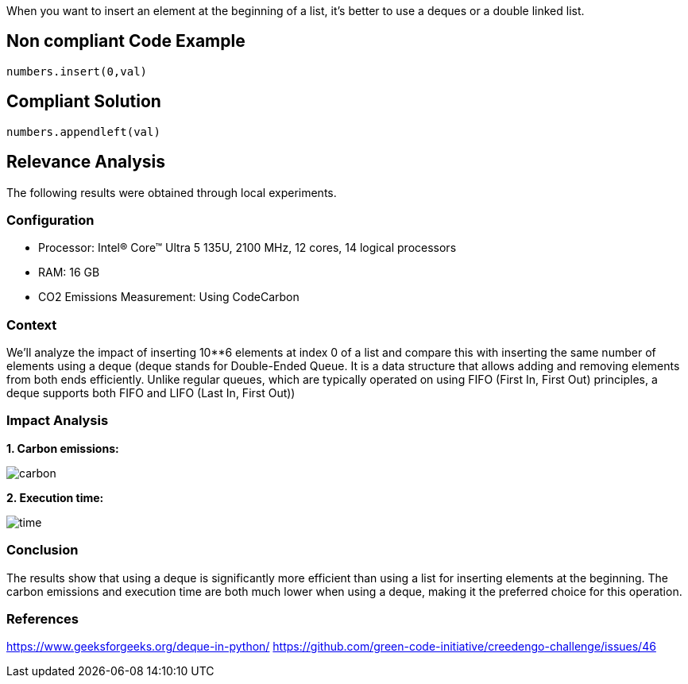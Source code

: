 When you want to insert an element at the beginning of a list, it's better to use a deques or a double linked list.

== Non compliant Code Example

[source,python]
----
numbers.insert(0,val) 
----

== Compliant Solution

[source,python]
----
numbers.appendleft(val)
----

== Relevance Analysis

The following results were obtained through local experiments.

=== Configuration

* Processor: Intel(R) Core(TM) Ultra 5 135U, 2100 MHz, 12 cores, 14 logical processors
* RAM: 16 GB
* CO2 Emissions Measurement: Using CodeCarbon

=== Context

We'll analyze the impact of inserting 10**6 elements at index 0 of a list and compare this with inserting the same number of elements using a deque (deque stands for Double-Ended Queue. It is a data structure that allows adding and removing elements from both ends efficiently. Unlike regular queues, which are typically operated on using FIFO (First In, First Out) principles, a deque supports both FIFO and LIFO (Last In, First Out))


=== Impact Analysis

*1. Carbon emissions:*

image::carbon.png[]

*2. Execution time:*

image::time.png[]

=== Conclusion

The results show that using a deque is significantly more efficient than using a list for inserting elements at the beginning. The carbon emissions and execution time are both much lower when using a deque, making it the preferred choice for this operation.

=== References
https://www.geeksforgeeks.org/deque-in-python/
https://github.com/green-code-initiative/creedengo-challenge/issues/46